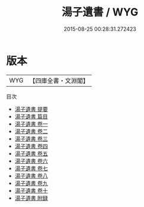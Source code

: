 #+TITLE: 湯子遺書 / WYG
#+DATE: 2015-08-25 00:28:31.272423
* 版本
 |       WYG|【四庫全書・文淵閣】|
目次
 - [[file:KR4f0014_000.txt::000-1a][湯子遺書 提要]]
 - [[file:KR4f0014_000.txt::000-3a][湯子遺書 篇目]]
 - [[file:KR4f0014_001.txt::001-1a][湯子遺書 卷一]]
 - [[file:KR4f0014_002.txt::002-1a][湯子遺書 卷二]]
 - [[file:KR4f0014_003.txt::003-1a][湯子遺書 卷三]]
 - [[file:KR4f0014_004.txt::004-1a][湯子遺書 卷四]]
 - [[file:KR4f0014_005.txt::005-1a][湯子遺書 卷五]]
 - [[file:KR4f0014_006.txt::006-1a][湯子遺書 卷六]]
 - [[file:KR4f0014_007.txt::007-1a][湯子遺書 卷七]]
 - [[file:KR4f0014_008.txt::008-1a][湯子遺書 卷八]]
 - [[file:KR4f0014_009.txt::009-1a][湯子遺書 卷九]]
 - [[file:KR4f0014_010.txt::010-1a][湯子遺書 卷十]]
 - [[file:KR4f0014_011.txt::011-1a][湯子遺書 附録]]
